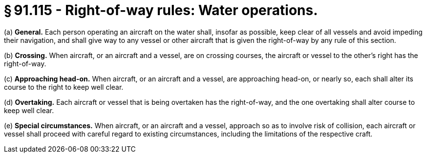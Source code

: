 # § 91.115 - Right-of-way rules: Water operations.

(a) *General.* Each person operating an aircraft on the water shall, insofar as possible, keep clear of all vessels and avoid impeding their navigation, and shall give way to any vessel or other aircraft that is given the right-of-way by any rule of this section.

(b) *Crossing.* When aircraft, or an aircraft and a vessel, are on crossing courses, the aircraft or vessel to the other's right has the right-of-way.

(c) *Approaching head-on.* When aircraft, or an aircraft and a vessel, are approaching head-on, or nearly so, each shall alter its course to the right to keep well clear.

(d) *Overtaking.* Each aircraft or vessel that is being overtaken has the right-of-way, and the one overtaking shall alter course to keep well clear.

(e) *Special circumstances.* When aircraft, or an aircraft and a vessel, approach so as to involve risk of collision, each aircraft or vessel shall proceed with careful regard to existing circumstances, including the limitations of the respective craft.

